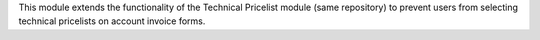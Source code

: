 This module extends the functionality of the Technical Pricelist module (same repository) to prevent users from selecting technical pricelists on account invoice forms.
